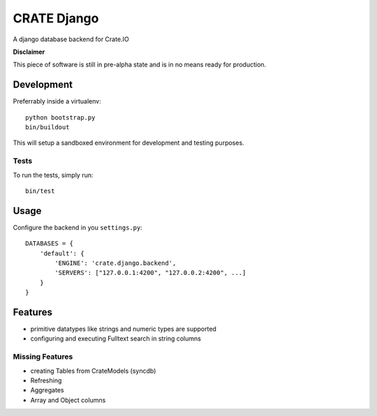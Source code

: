 ============
CRATE Django
============

A django database backend for Crate.IO

**Disclaimer**

This piece of software is still in pre-alpha state
and is in no means ready for production.

Development
===========

Preferrably inside a virtualenv::

    python bootstrap.py
    bin/buildout

This will setup a sandboxed environment for development and testing purposes.

Tests
-----

To run the tests, simply run::

    bin/test

Usage
=====

Configure the backend in you ``settings.py``::

    DATABASES = {
        'default': {
            'ENGINE': 'crate.django.backend',
            'SERVERS': ["127.0.0.1:4200", "127.0.0.2:4200", ...]
        }
    }


Features
========

* primitive datatypes like strings and numeric types are supported
* configuring and executing Fulltext search in string columns

Missing Features
----------------

* creating Tables from CrateModels (syncdb)
* Refreshing
* Aggregates
* Array and Object columns
